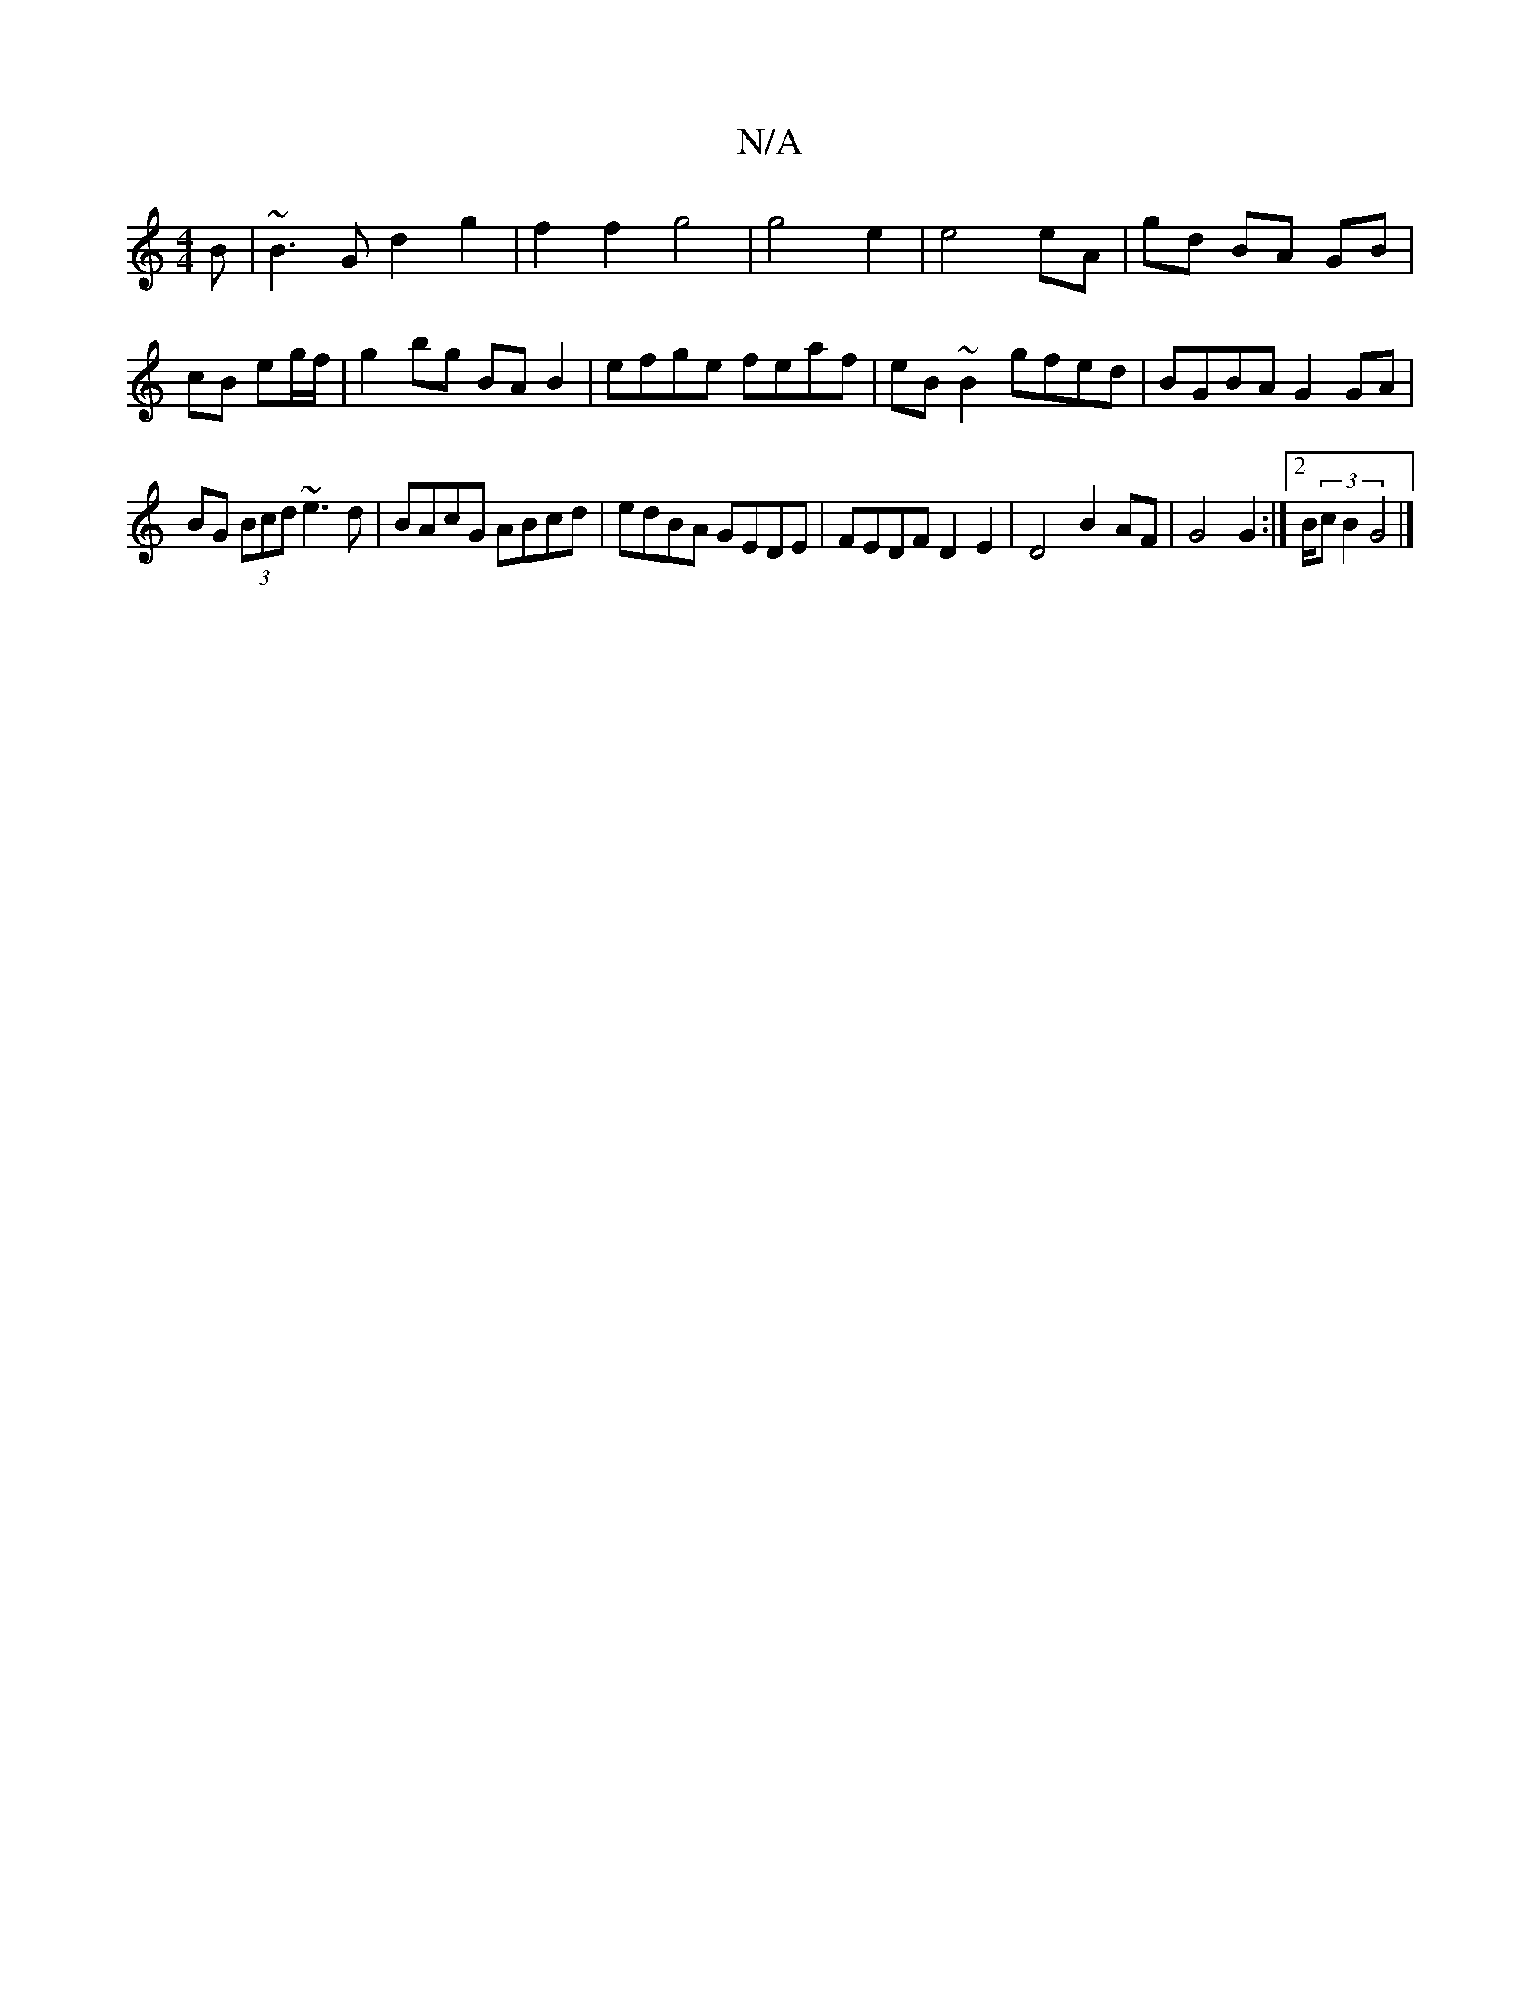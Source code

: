 X:1
T:N/A
M:4/4
R:N/A
K:Cmajor
B|~B3G d2 g2|f2f2g4|g4e2|e4eA|gd BA GB|cB eg/f/ |g2 bg BA B2|efge feaf |eB~B2 gfed|BGBA G2 GA|
BG (3Bcd ~e3d|BAcG ABcd|edBA GEDE|FEDF D2 E2|D4 B2 AF | G4 G2 :|2 B/2(3cB2 G4|]

|: GF GA GF|GE|DG AG|FA 